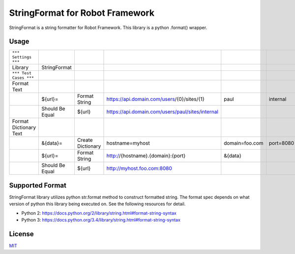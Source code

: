 ================================
StringFormat for Robot Framework
================================

StringFormat is a string formatter for Robot Framework. This library is a python .format() wrapper.

Usage
-----

+------------------------+-----------------+-------------------+--------------------------------------------------+----------------+-----------+
| ``*** Settings ***``   |                 |                   |                                                  |                |           |
+------------------------+-----------------+-------------------+--------------------------------------------------+----------------+-----------+
| Library                | StringFormat    |                   |                                                  |                |           |
+------------------------+-----------------+-------------------+--------------------------------------------------+----------------+-----------+
| ``*** Test Cases ***`` |                 |                   |                                                  |                |           |
+------------------------+-----------------+-------------------+--------------------------------------------------+----------------+-----------+
| Format Text            |                 |                   |                                                  |                |           |
+------------------------+-----------------+-------------------+--------------------------------------------------+----------------+-----------+
|                        | ${url}=         | Format String     | https://api.domain.com/users/{0}/sites/{1}       | paul           | internal  |
+------------------------+-----------------+-------------------+--------------------------------------------------+----------------+-----------+
|                        | Should Be Equal | ${url}            | https://api.domain.com/users/paul/sites/internal |                |           |
+------------------------+-----------------+-------------------+--------------------------------------------------+----------------+-----------+
| Format Dictionary Text |                 |                   |                                                  |                |           |
+------------------------+-----------------+-------------------+--------------------------------------------------+----------------+-----------+
|                        | &{data}=        | Create Dictionary | hostname=myhost                                  | domain=foo.com | port=8080 |
+------------------------+-----------------+-------------------+--------------------------------------------------+----------------+-----------+
|                        | ${url}=         | Format String     | http://{hostname}.{domain}:{port}                | &{data}        |           |
+------------------------+-----------------+-------------------+--------------------------------------------------+----------------+-----------+
|                        | Should Be Equal | ${url}            | http://myhost.foo.com:8080                       |                |           |
+------------------------+-----------------+-------------------+--------------------------------------------------+----------------+-----------+

Supported Format
----------------

StringFormat library utilizes python str.format method to construct formatted string. The format spec depends on what version of python this library being executed on. See the following resources for detail.

* Python 2: https://docs.python.org/2/library/string.html#format-string-syntax
* Python 3: https://docs.python.org/3.4/library/string.html#format-string-syntax

License
-------

MIT_

.. _MIT: LICENSE.txt